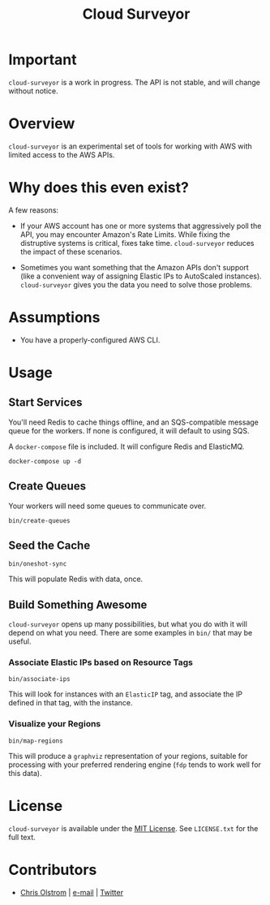 #+TITLE: Cloud Surveyor
#+LATEX: \pagebreak

* Important

  ~cloud-surveyor~ is a work in progress. The API is not stable, and will change
  without notice.

* Overview

  ~cloud-surveyor~ is an experimental set of tools for working with AWS with
  limited access to the AWS APIs.

* Why does this even exist?

  A few reasons:

  - If your AWS account has one or more systems that aggressively poll the API,
    you may encounter Amazon's Rate Limits. While fixing the distruptive systems
    is critical, fixes take time. ~cloud-surveyor~ reduces the impact of these
    scenarios.

  - Sometimes you want something that the Amazon APIs don't support (like a
    convenient way of assigning Elastic IPs to AutoScaled instances).
    ~cloud-surveyor~ gives you the data you need to solve those problems.

* Assumptions

  - You have a properly-configured AWS CLI.

* Usage

** Start Services

   You'll need Redis to cache things offline, and an SQS-compatible message
   queue for the workers. If none is configured, it will default to using SQS.

   A =docker-compose= file is included. It will configure Redis and ElasticMQ.

   #+BEGIN_SRC shell
     docker-compose up -d
   #+END_SRC

** Create Queues

   Your workers will need some queues to communicate over.

   #+BEGIN_SRC shell
     bin/create-queues
   #+END_SRC

** Seed the Cache

    #+BEGIN_SRC shell
      bin/oneshot-sync
    #+END_SRC

   This will populate Redis with data, once.

** Build Something Awesome

   ~cloud-surveyor~ opens up many possibilities, but what you do with it will
   depend on what you need. There are some examples in =bin/= that may be
   useful.

*** Associate Elastic IPs based on Resource Tags

    #+BEGIN_SRC shell
      bin/associate-ips
    #+END_SRC

    This will look for instances with an =ElasticIP= tag, and associate the IP
    defined in that tag, with the instance.

*** Visualize your Regions

    #+BEGIN_SRC
      bin/map-regions
    #+END_SRC

    This will produce a =graphviz= representation of your regions, suitable for
    processing with your preferred rendering engine (~fdp~ tends to work well
    for this data).

* License

  ~cloud-surveyor~ is available under the [[https://tldrlegal.com/license/mit-license][MIT License]]. See ~LICENSE.txt~ for the full text.

* Contributors

  - [[https://colstrom.github.io/][Chris Olstrom]] | [[mailto:chris@olstrom.com][e-mail]] | [[https://twitter.com/ChrisOlstrom][Twitter]]
